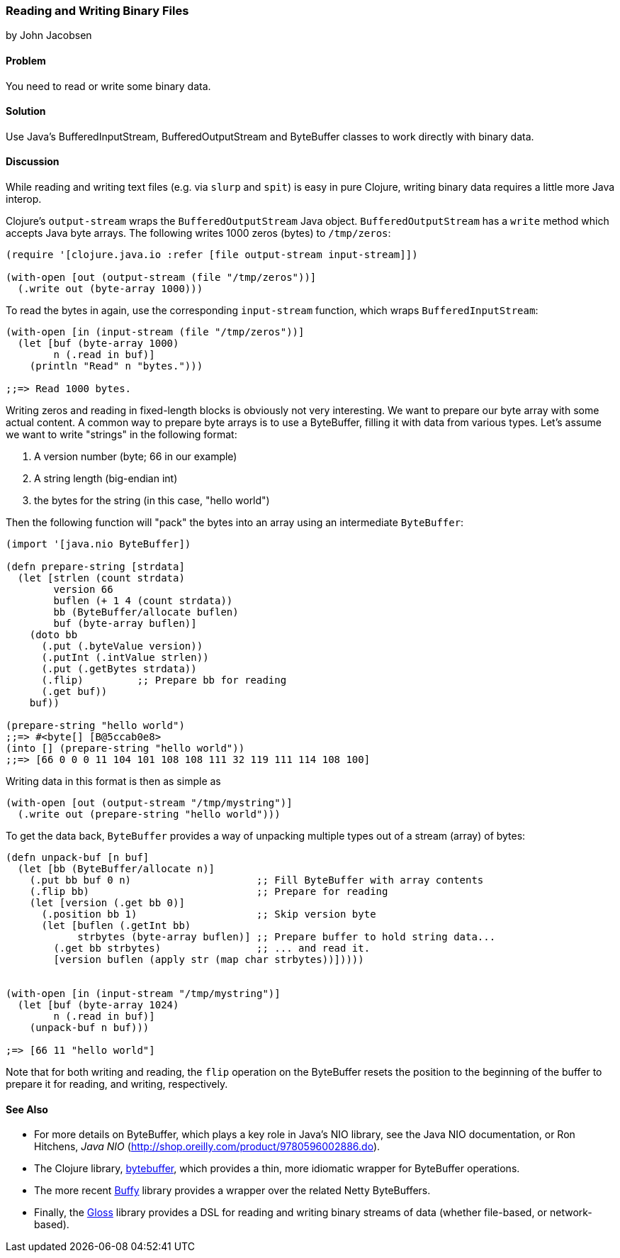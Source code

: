 [[sec_local-io_handle_binary_files]]
=== Reading and Writing Binary Files
[role="byline"]
by John Jacobsen

==== Problem

You need to read or write some binary data.

==== Solution

Use Java's +BufferedInputStream+, +BufferedOutputStream+ and
+ByteBuffer+ classes to work directly with binary data.

==== Discussion

While reading and writing text files (e.g. via `slurp` and `spit`) is
easy in pure Clojure, writing binary data requires a little more Java interop.

Clojure's `output-stream` wraps the `BufferedOutputStream` Java
object. `BufferedOutputStream` has a `write` method which accepts Java byte
arrays. The following writes 1000 zeros (bytes) to `/tmp/zeros`:

[source,clojure]
----
(require '[clojure.java.io :refer [file output-stream input-stream]])

(with-open [out (output-stream (file "/tmp/zeros"))]
  (.write out (byte-array 1000)))
----

To read the bytes in again, use the corresponding `input-stream`
function, which wraps `BufferedInputStream`:

[source,clojure]
----
(with-open [in (input-stream (file "/tmp/zeros"))]
  (let [buf (byte-array 1000)
        n (.read in buf)]
    (println "Read" n "bytes.")))

;;=> Read 1000 bytes.
----

Writing zeros and reading in fixed-length blocks is obviously not very
interesting. We want to prepare our byte array with some actual
content. A common way to prepare byte arrays is to use a +ByteBuffer+,
filling it with data from various types. Let's assume we want to
write "strings" in the following format:

1. A version number (byte; 66 in our example)
2. A string length (big-endian int)
3. the bytes for the string (in this case, "hello world")

Then the following function will "pack" the bytes into an array
using an intermediate `ByteBuffer`:

[source,clojure]
----
(import '[java.nio ByteBuffer])

(defn prepare-string [strdata]
  (let [strlen (count strdata)
        version 66
        buflen (+ 1 4 (count strdata))
        bb (ByteBuffer/allocate buflen)
        buf (byte-array buflen)]
    (doto bb
      (.put (.byteValue version))
      (.putInt (.intValue strlen))
      (.put (.getBytes strdata))
      (.flip)         ;; Prepare bb for reading
      (.get buf))
    buf))

(prepare-string "hello world")
;;=> #<byte[] [B@5ccab0e8>
(into [] (prepare-string "hello world"))
;;=> [66 0 0 0 11 104 101 108 108 111 32 119 111 114 108 100]
----

Writing data in this format is then as simple as

[source,clojure]
----
(with-open [out (output-stream "/tmp/mystring")]
  (.write out (prepare-string "hello world")))
----

To get the data back, `ByteBuffer` provides a way of unpacking
multiple types out of a stream (array) of bytes:

[source,clojure]
----
(defn unpack-buf [n buf]
  (let [bb (ByteBuffer/allocate n)]
    (.put bb buf 0 n)                     ;; Fill ByteBuffer with array contents
    (.flip bb)                            ;; Prepare for reading
    (let [version (.get bb 0)]
      (.position bb 1)                    ;; Skip version byte
      (let [buflen (.getInt bb)
            strbytes (byte-array buflen)] ;; Prepare buffer to hold string data...
        (.get bb strbytes)                ;; ... and read it.
        [version buflen (apply str (map char strbytes))]))))


(with-open [in (input-stream "/tmp/mystring")]
  (let [buf (byte-array 1024)
        n (.read in buf)]
    (unpack-buf n buf)))

;=> [66 11 "hello world"]
----

Note that for both writing and reading, the `flip` operation on the
+ByteBuffer+ resets the position to the beginning of the buffer to
prepare it for reading, and writing, respectively.  

==== See Also

- For more details on +ByteBuffer+, which plays a key role in Java's NIO
library, see the Java NIO documentation, or Ron Hitchens, __Java NIO__
(http://shop.oreilly.com/product/9780596002886.do).

- The Clojure library,
  https://github.com/geoffsalmon/bytebuffer[+bytebuffer+], which provides a
thin, more idiomatic wrapper for +ByteBuffer+ operations.

- The more recent https://github.com/clojurewerkz/buffy[Buffy] library provides
a wrapper over the related Netty ByteBuffers.

- Finally, the https://github.com/ztellman/gloss[Gloss] library provides a DSL
for reading and writing binary streams of data (whether file-based, or
network-based).
